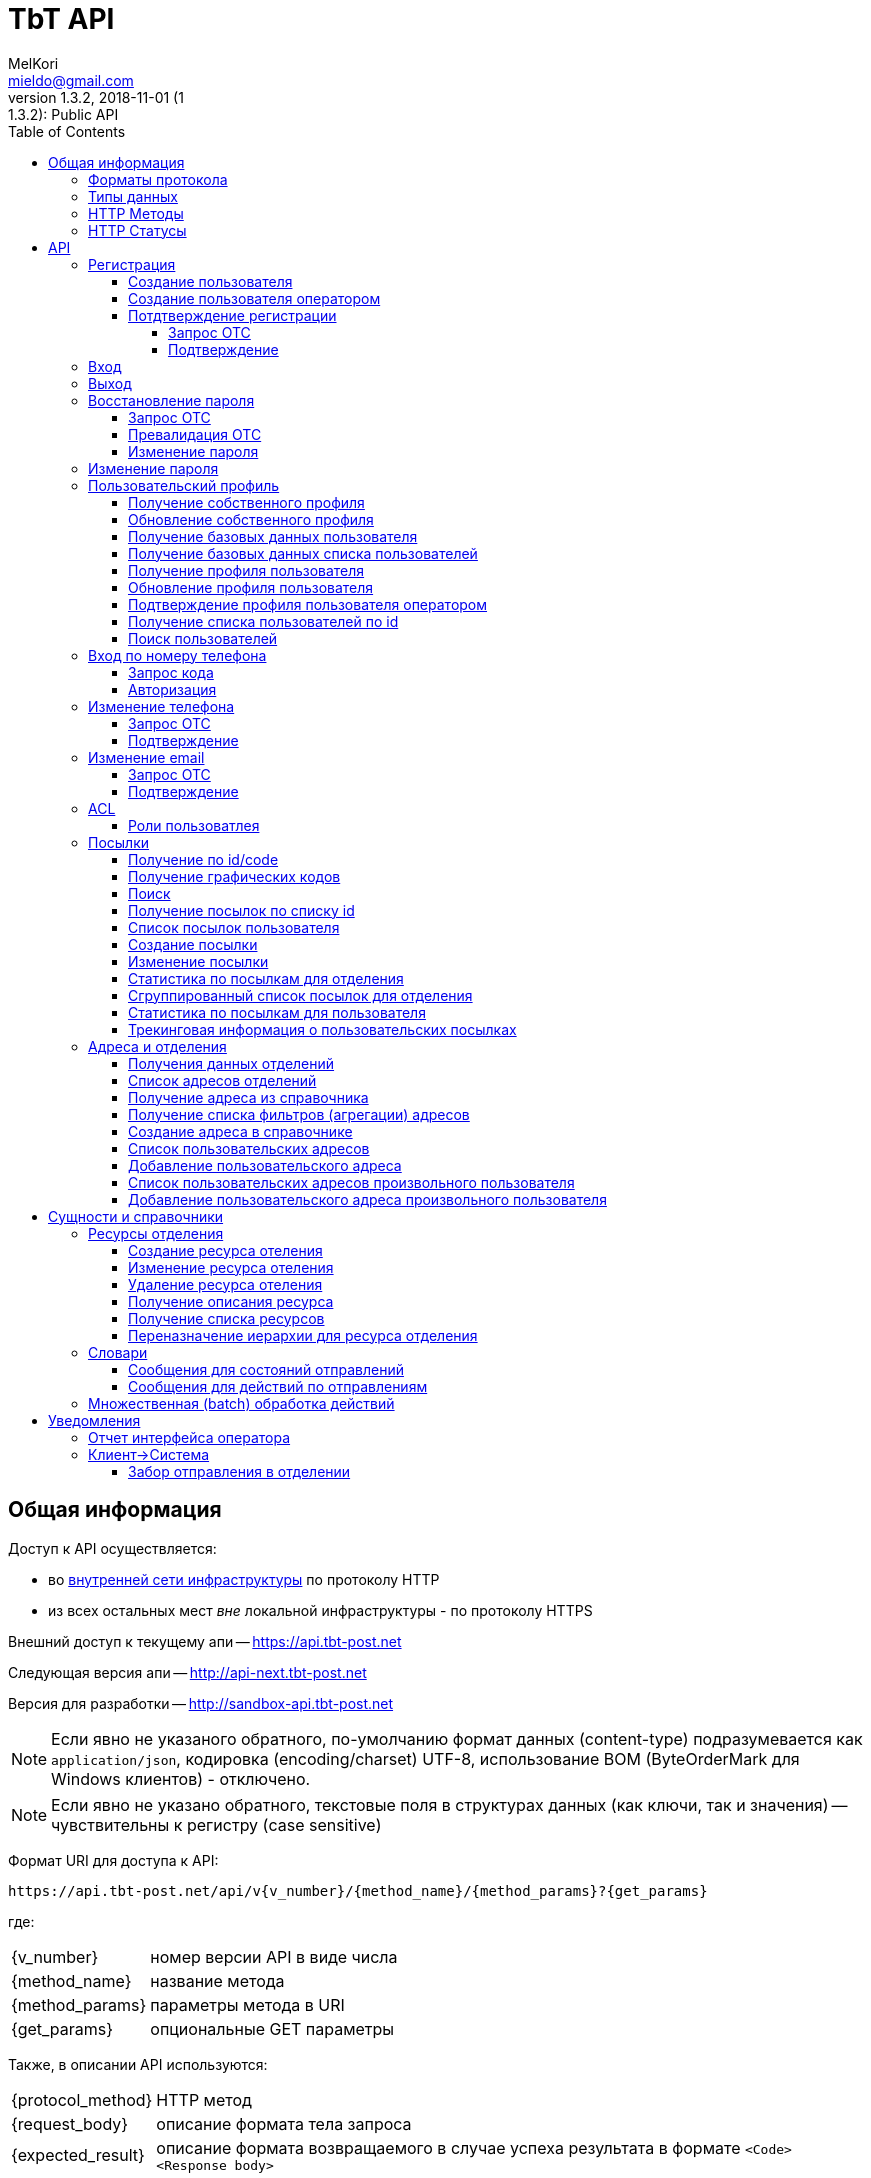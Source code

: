 = TbT API
MelKori <mieldo@gmail.com>
1.3.2, 2018-11-01 (1:1.3.2): Public API
:toc: right
:toclevels: 4
{empty}


== Общая информация

Доступ к API осуществляется:

    * во link:../README.adoc#_infrastructure[внутренней сети инфраструктуры] по
      протоколу HTTP
    * из всех остальных мест _вне_ локальной инфраструктуры - по протоколу HTTPS

Внешний доступ к текущему апи -- https://api.tbt-post.net

Следующая версия апи -- http://api-next.tbt-post.net

Версия для разработки -- http://sandbox-api.tbt-post.net

NOTE: Если явно не указаного обратного, по-умолчанию формат данных (content-type) подразумевается как `application/json`, кодировка (encoding/charset) UTF-8, использование BOM (ByteOrderMark для Windows клиентов) - отключено.

NOTE: Если явно не указано обратного, текстовые поля в структурах данных (как ключи, так и значения) -- чувствительны к регистру (case sensitive)

Формат URI для доступа к API:

    https://api.tbt-post.net/api/v{v_number}/{method_name}/{method_params}?{get_params}

где:

[horizontal]
    {v_number}:: номер версии API в виде числа
    {method_name}:: название метода
    {method_params}:: параметры метода в URI
    {get_params}:: опциональные GET параметры

Также, в описании API используются:

[horizontal]
    {protocol_method}:: HTTP метод
    {request_body}:: описание формата тела запроса
    {expected_result}:: описание формата возвращаемого в случае успеха результата в формате `<Code> <Response body>`

=== Форматы протокола

Формат обмена данными:

     * JSON - комплекскные формы и структуры данных
     * LINK PARAMS - параметризированный URI
     * REQUEST BODY - для передачи бинарных банных
     * REQUEST HEADER - для передачи заголовочной информации

Формат возвращаемого ответа:

    HTTP Response Code + JSON payload

=== Типы данных

Для унификации работы с данными в различных использованных наборах
инструментов приняты такие типы данных и таковая их трактовка:

.Типы данных
[width="80%",cols=4,options="header"]
|====================
| #
| Название типа
| Описание типа
| Пример

| 1
| integer
| Целое число длиной 4 байта (32 бита)
| 123456

| 2
| long
| Целое число длиной 8 байт (64 бита)
| 123456890

| 3
| float
| Вещественное число с разделителем "." длиной 8 байт (64 бита)
| 123456890.12 0.12345

| 4
| string (text)
| Строка в формате unicode
| u'строка'

| 5
| datatime
| Дата и время в формате ISO 8601 (UTC+0) YYYY-MM-DDTHH:MM:SSZ
| 2016-02-29T06:12:20Z

| 6
| boolean
| Логический тип
| true false

| 7
| Number/BigInteger
| Целое число длиной более 8 байт (>64 бит)
| 174554483551928087757411873995522791996L

| 8
| uuid (UUID)
| Universally Unique Identifier -- 16-байтный (128-битный) номер, передается в текстовой форме как hexadecimal representation в виде строки, в бинарной форме -- как Number
| u'8351f87e-7b89-4503-bc9a-76add66f5a3c' 174554483551928087757411873995522791996L
|====================

Для хранения меток времени `created_at`,`modified_at` и т.п. используется https://tools.ietf.org/html/rfc4122#section-4.2.2[uuid версии 1]

=== HTTP Методы

При работе с API используются следующие HTTP методы для выполнения той или иной функции:

.Методы протокола
[width="80%",cols=3,options="header"]
|====================
| #
| Method
| Описание

| 1
| GET
| Выборка данных, немодифицирующие запросы

| 2
| POST
| Создание данных

| 3
| PUT
| Обновление данных

| 4
| DELETE
| Удаление данных
|====================

=== HTTP Статусы

Возвращаемые методами статусы должны следовать стандартам HTTP протокола в
соответствии с
http://www.ietf.org/assignments/http-status-codes/http-status-codes.xml[IETF RFC7231]

Основные используемые в системе коды приведены ниже:

.Статусы протокола
[width="80%",cols=3,options="header"]
|====================
| Code
| Значение
| Описание

| 200
| OK
| Запрос выполнен успешно.

| 201
| Created
| Запрос был выполнен, и, в результате, создан новый ресурс. Вновь созданный ресурс может быть, на который ссылается URI (ы) возвращается в объекте ответа, с самым конкретным URI для ресурса отдается в поле заголовка Location. Ответ СЛЕДУЕТ включить объект, содержащий список характеристик и местоположения (ы), из которых пользователь или агент пользователя может выбрать наиболее подходящий. Формат объекта определяется тип носителя приведены в Content-Type заголовка поля. Первоначальный сервер ДОЛЖЕН создать ресурс перед возвратом кода состояния 201. Если действие не может быть выполнено немедленно, сервер должен ответить 202 (Принято) вместо ответа.

| 202
| Accepted
| Запрос принят в обработку, но еще не завершен. Нет никаких гарантий, что запрос успешно выполнится в процессе обработки данных. Из-за асинхронного типа выполняемой операции отсутствует возможность повторной отправки статуса.

| 204
| No Content
| Запрос был успешно обработан, но нет необходимости возвращать какие-либо данные. Так же в ответе может возвращаться новая, или обновленная информация, однако в итоге она не будет отличаться о того, что было изначально послано на сервер и, таким образом, считается что клиент и так обладает актуальной информацией. 

| 301
| Moved Permanently
| Запрашиваемому ресурсу был установлен новый URI и будущие обращения к этому ресурсу должны осуществляться по возвращенному URI. Клиенты с возможностью редактирования должны автоматически переопределить ссылки на Request-URI для одной или более новых ссылок, возвращенных сервером, где это возможно. Этот ответ является кэшируемы если не указано иное.

| 304
| Not Modified
| Если клиент выполнил условный запрос GET и доступ разрешен, но документ не был изменен, сервер должен ответить, используя этот код состояния. 


| 400
| Bad Request
| Запрос не удалось обработать из-за синтаксической ошибки или ошибки протокола

| 401
| Not Unauthorized
| Запрос требует аутентификации пользователя. Ответ должен содердать WWW-Authenticate заголовок (раздел 14.47). Клиент может повторить запрос с корректным Authorization заголовком (раздел 14.8). Если запрос уже содержит информацию для авторизации, в таком случае 401 код ответа показывает, что авторизация была отклонена.

| 403
| Forbidden
| Сервер понял запрос, но отказывается его обрабатывать. Авторизация не поможет и этот запрос НЕ СЛЕДУЕТ повторять.

| 404
| Not Found
| Сервер не нашел по указанному URI никаких ресурсов. Нет никаких указаний о том, постоянное это состояние или нет. СЛЕДУЕТ использовать статус 410 (Gone), если серверу известно, что старый ресурс недоступен постоянно и у него нет адреса пересылки.

| 409
| Conflict
| Запрос нельзя обработать из-за конфликта в текущем состоянии ресурса. Этот код разрешается использовать только в тех случаях, когда ожидается, что пользователь может самостоятельно разрешить этот конфликт и повторить запрос.

| 410
| Gone
| Требуемый ресурс больше не доступен на сервере и адрес его расположения не известен. Предполагается, что это состояние постоянно. Клиентам с возможностью редактирования ссылки СЛЕДУЕТ удалить ссылки на запрошенный URL после подтверждения

| 422
| Unprocessable Entity
| Сервер понимает указанный вид данных, (т.е., статус 415 использовать нельзя), синтаксис запроса корректен (т.е. статус 400 использовать некорректно), однако содержащиеся в запросе инструкции нельзя выполнить ( Например, тело запроса синтаксически правильно, но содержит семантическую ошибку или некорректно обрабатывается нижним уровнем БД)

| 429
| Too Many Requests
| Возвращается баллансировщикам (т.е. исключительно внутренним/доверенным сервисам) в случае, когда сервис может самостоятельно оценить превышение нагрузки. В случае с внешними клиентами -- задача оценки потока и **блокирования** трафика -- целиком и полностью задача внешнего периметра системы. Т.о. данных статус -- исключительно вспомогателен и должен использоваться с аккуратностью.

| 500
| Internal Server Error
| Сервер столкнулся с неожиданными условиями, которые не позволили ему обработать запрос.

| 501
| Not Implemented
| Сервер не поддерживает функциональных возможностей, необходимых для выполнения запроса. Это типичный ответ, когда сервер не понимает метод в запросе и не способен выполнить запрос для ресурса. Если же метод серверу известен, но он не применим к данному ресурсу, то нужно вернуть ответ 405.
|====================

== API

NOTE: Все методы пользовательского api (`<api base uri>/api/...`) отдекорированы асинхронным методом `@authenticated`.

NOTE: Все методы api с префиксом op/ предназначениы для операторского интерфейса, и требуют от пользователя соответствующих прав доступа.

NOTE: методы, подразумевающие работу со структураци данных осуществляют базовою валидацию полей на стороне сервера

CAUTION: Содержимое полей запроса в `<>` -- указание на определенный тип поля

WARNING: Для обозначения пустого (осутствующего) содержимого в описании используется `----`. Использовать его как значение **НЕ РЕКОМЕНДУЕТСЯ**

.Типы полей в запросах
[width="80%",cols=4,options="header"]
|====================
| Поле
| тип
| Описание
| Пример

| USER ID
| text
| ID пользователя в системе (UUID в текстовом виде)
| "3ea7a7b6-5623-48ba-9fb7-1bcfd4c15fa7"

| USER EMAIL
| text
| Почтовый адрес пользователя (используется в качестве login)
| "testuset@example.com"

| USER PASSWORD, NEW PASSWORD, OLD PASSWORD
| text
| Пароль пользователя в открытом виде
| "123456"

| PHONE
| text
| Телефон пользователя в формате 380XXYYYYYYY
| "380997788999"

| FIRST NAME
| text
| Имя пользователя
| "Иван"

| LAST NAME
| text
| Фамилия пользователя
| "Иванов"

| GENDER
| text
| Пол пользователя (словарный тип: 'undef','male','female')
| "male"

| OTC
| text
| Одноразовый код (обычно - UUID в текстовом виде)
| "046e053c-c35c-408f-a422-9fe20f50c35b"

| true/false
| boolean / text
| Логический флаг. Может передаваться как boolean или как строковой литерал словарного типа 'true'/'false' (строковая форма -- предпочтительнее по причине лучшей совместимости с разными типами протоколов и серверного ПО)
| true / "true"

| USER RATE
| long
| Совокупный показатель рейтинга пользователя в системе
| 123456789

| BIRTHDAY
| text
| Дата рождения пользователя в формате YYYY-MM-DD или null (как тип)
| "2000-01-02"

| TIMESTAMP UTC, TIMESTAMP LOCAL
| text
| Временная метка в текстовом представлении ISO формата. UTC/LOCAL -- без/с учетом локальной временной зоны
| "2016-08-12 15:30:21.341210+00:00"

| USER SOURCE
| text
| Источник создания пользователя (собственный или из внешнего API, словарный тип: 'local','kasta'
| "kasta"

| USER ROLE
| text
| Роль(-и) пользователя в системе (словарный тип: 'guest', 'user', 'agent', 'courier', 'forwarder', 'operator', 'officer', 'manager', 'analyst', 'op_support', 'techician', 'admin')
| "user"

| LANG
| text
| Источник создания пользователя (собственный или из внешнего API, словарный тип: 'en','ru','uk'
| "uk"
|====================

=== Регистрация

==== Создание пользователя

[horizontal]
protocol_method:: POST
method_name:: user/reg
method_params:: ----
request_body:: {"email":"<USER EMAIL>","password":"<USER PASSWORD>", "phone": "<PHONE 380XXYYYYYYY>", "first_name": "<FIRST NAME>", "last_name": "<LAST NAME>", "gender": "<GENDER>", "prefered_lang" : "<LANG>"}
expected_result:: 200 {"success": true}

NOTE: поле `prefered_lang` является опциональным и, по-умолчанию, заполняется при создании пользователя в значение языка пользовательского интерфейса.

==== Создание пользователя оператором

[horizontal]
protocol_method:: POST
method_name:: op/user/reg
method_params:: ----
request_body:: {"email":"<USER EMAIL>", "phone": "<PHONE 380XXYYYYYYY>", "first_name": "<FIRST NAME>", "last_name": "<LAST NAME>", "gender": "<GENDER>", "prefered_lang" : "<LANG>", "activate": <true/false>}
expected_result:: 200 {"success": true, "id": <USER ID>}

NOTE: Если параметр `activate` false (по-умолчанию), пользователь будет создан с флагом `is_poor`, если true, то новый пользователь будет активирован.


==== Потдтверждение регистрации

===== Запрос ОТС

[horizontal]
protocol_method:: POST
method_name:: otc
method_params:: new
request_body:: {"otc_type": "REGISTRATION", "email": "<USER EMAIL>"}
expected_result:: 200 {"success": true}

===== Подтверждение

[horizontal]
protocol_method:: POST
method_name:: otc
method_params:: validate
request_body:: {"otc_type": "REGISTRATION", "otc": "<OTC>"}
expected_result:: 200 {"success": true}

=== Вход

[horizontal]
protocol_method:: POST
method_name:: auth
method_params:: login
request_body:: {"username":"<USER EMAIL>","password":"<USER PASSWORD>", "remember_me": "<true/false>"}
expected_result:: 200 {"success": true}

=== Выход

[horizontal]
protocol_method:: GET
method_name:: auth
method_params:: logout
request_body:: ----
expected_result:: 200 {"success": true}

=== Восстановление пароля

==== Запрос ОТС

[horizontal]
protocol_method:: POST
method_name:: otc
method_params:: new
request_body:: {"otc_type": "RESTORE_PASSWORD", "email": "<USER EMAIL>"}
expected_result:: 200 {"success": true}

==== Превалидация ОТС

[horizontal]
protocol_method:: POST
method_name:: otc
method_params:: validate
request_body:: {"otc_type": "RESTORE_PASSWORD", "otc": "<OTC>"}
expected_result:: 200 {"success": true}

==== Изменение пароля

[horizontal]
protocol_method:: POST
method_name:: user/profile
method_params:: password
request_body:: {"new_password": "<NEW PASSWORD>", "otc": "<OTC>"}
expected_result:: 200 {"success": true}

=== Изменение пароля

Подразумевается самостоятельное изменение авторизированным пользователем пароля, вызванное, напрмер, из пользовательского профиля.

IMPORTANT: требует авторизации

[horizontal]
protocol_method:: PUT
method_name:: user/profile
method_params:: password
request_body:: {"new_password": "<NEW PASSWORD>", "old_password": "<OLD PASSWORD>"}
expected_result:: 200 {"success": true}

=== Пользовательский профиль

==== Получение собственного профиля

[horizontal]
protocol_method:: GET
method_name:: user/profile
method_params:: ----
request_body:: ----
expected_result:: 200 {"success": true, "first_name": "<FIRST NAME>", "last_name": "<LAST NAME>", "is_external": <true/false>, "phone": "<PHONE 380XXYYYYYYY>", "gender": "<GENDER>", "created_at": "<TIMESTAMP UTC>", "activated_at": "TIMESTAMP UTC", "modified_at": "TIMESTAMP UTC", "password_changed": "TIMESTAMP UTC", "additional_data": {}, "is_active": <true/false>, "sourced_by": "<USER SOURCE>", "rate": <USER RATE>, "birthday": <BIRTHDAY>, "id": "<USER ID>", "is_poor": <true/false>, "is_disabled": <true/false>, "email": "<USER EMAIL>", ...}

==== Обновление собственного профиля

NOTE: неактуальные для контекста поля -- игнорируются. Передавать можно только часть параметров из набора.

[horizontal]
protocol_method:: PUT
method_name:: user/profile
method_params:: ----
request_body:: {"first_name": "<FIRST NAME>", "last_name": "<LAST NAME>", "gender": "<GENDER>", "birthday": "<YYYY-MM-DD>", "prefered_lang": "<LANG>"}
expected_result:: 200 {"success": true}

==== Получение базовых данных пользователя

[horizontal]
protocol_method:: GET
method_name:: user/resolve
method_params:: <USER ID>
get_params:: ----
request_body:: ----
expected_result:: 200 {"success": true, "id": "<USER_ID>," "first_name": "<FIRST NAME>", "last_name": "<LAST NAME>", "phone": "<PHONE 380XXYYYYYYY>"}

NOTE: Часть цифр номера телефона пользователя скрывается для обеспечения анонимности


==== Получение базовых данных списка пользователей

[horizontal]
protocol_method:: GET
method_name:: user/resolve/list
method_params:: ----
get_params:: id[]=<USER ID>&id[]=<USER ID>&...
request_body:: ----
expected_result:: 200 {"success": true, "users": [<USER RESOLVE>, <USER RESOLVE>, ...]}

NOTE: Значение <USER RESOLVE> является таким же, как и выходные данные метода `user/resolve/<USER ID>`


==== Получение профиля пользователя

[horizontal]
protocol_method:: GET
method_name:: op/user/profile
method_params:: <USER ID>
get_params:: <phone>/<email>
request_body:: ----
expected_result:: 200 {"success": true, "first_name": "<FIRST NAME>", "last_name": "<LAST NAME>", "is_external": <true/false>, "phone": "<PHONE 380XXYYYYYYY>", "gender": "<GENDER>", "created_at": "<TIMESTAMP UTC>", "activated_at": "TIMESTAMP UTC", "modified_at": "TIMESTAMP UTC", "password_changed": "TIMESTAMP UTC", "additional_data": {}, "is_active": <true/false>, "sourced_by": "<USER SOURCE>", "rate": <USER RATE>, "birthday": <BIRTHDAY>, "id": "<USER ID>", "is_poor": <true/false>, "is_disabled": <true/false>, "email": "<USER EMAIL>", "roles": [<ROLES LIST>], ...}

CAUTION: `user_id` имеет более высокий приоритет

==== Обновление профиля пользователя

NOTE: неактуальные для контекста поля -- игнорируются. Передавать можно только часть параметров из набора.

[horizontal]
protocol_method:: PUT
method_name:: op/user/profile
method_params:: <USER ID>
request_body:: {"first_name": "<FIRST NAME>", "last_name": "<LAST NAME>", "gender": "<GENDER>", "birthday": "<YYYY-MM-DD>", "prefered_lang": "<LANG>"}
expected_result:: 200 {"success": true}

==== Подтверждение профиля пользователя оператором

[horizontal]
protocol_method:: POST
method_name:: op/user/profile
method_params:: confirm
request_body:: {"user_id": "<USER ID>"}
expected_result:: 200 {"success": true}


==== Получение списка пользователей по id

[horizontal]
protocol_method:: GET
method_name:: op/user/list
method_params:: ----
get_params:: id[]=<USER ID>&id[]=<USER ID>&...
request_body:: ----
expected_result:: 200 {"success": true, "users": [<USER PROFILE>, <USER PROFILE>, ...]}

NOTE: Значение <USER PROFILE> является таким же, как и выходные данные метода `op/user/profile/<USER ID>`

==== Поиск пользователей

[horizontal]
protocol_method:: GET
method_name:: op/user/search
method_params:: ----
get_params:: <user_model_field>,sort_by,sort_order,limit,offset
request_body:: ----
expected_result:: 200 {"success": true, "users": [<USER PROFILE>, <USER PROFILE>, ...], "total": <search_result_length>}

.Типы параметров поиска:
[width="80%",cols=2,options="header"]
|====================
| параметр
| тип

| limit
| <num>

| offset
| <offset>

| sort_by
| <user_model_field>

| sort_order
| asc/desc

| <user_model_field>
| ['first_name', 'last_name', 'gender', 'birthday', 'sourced_by', 'block_status', 'parent', 'confirmed_by', 'is_poor', 'is_active', 'is_external', 'is_phone_valid', 'is_confirmed']

|====================


=== Вход по номеру телефона

==== Запрос кода

NOTE: приватная часть кода `<SMS CODE>` будет выслана на указанный в запросе номер в случае его актуальности и валидности

[horizontal]
protocol_method:: POST
method_name:: otc
method_params:: new
request_body:: {"otc_type": "PHONE_AUTH", "phone": "<PHONE 380XXYYYYYYY>" }
expected_result:: 200 {"otc": "<OTC>", "success": true}

==== Авторизация

[horizontal]
protocol_method:: POST
method_name:: auth
method_params:: phone-login
request_body:: {"otc": "<OTC>", "phone_code": "<SMS CODE>"}
expected_result:: 200 {"success": true}

=== Изменение телефона

==== Запрос ОТС

[horizontal]
protocol_method:: POST
method_name:: otc
method_params:: new
request_body:: {"otc_type": "PHONE_CHANGE", "phone": "<PHONE 380XXYYYYYYY>" }
expected_result:: 200 {"otc": "<OTC>", "success": true}

==== Подтверждение

[horizontal]
protocol_method:: POST
method_name:: auth
method_params:: validate
request_body:: {"otc_type": "PHONE_CHANGE", "otc": "<OTC>", "phone_code": "<SMS CODE>"}
expected_result:: 200 {"success": true}

=== Изменение email

==== Запрос ОТС

[horizontal]
protocol_method:: POST
method_name:: otc
method_params:: new
request_body:: {"otc_type": "EMAIL_CHANGE", "email": "<USER EMAIL>" }
expected_result:: 200 {"success": true}

==== Подтверждение

[horizontal]
protocol_method:: POST
method_name:: auth
method_params:: validate
request_body:: {"otc_type": "EMAIL_CHANGE", "otc": "<OTC>"}
expected_result:: 200 {"success": true}

=== ACL

==== Роли пользоватлея

[horizontal]
protocol_method:: GET
method_name:: user
method_params:: roles
request_body:: ----
expected_result:: 200 {"success": true, "roles": ["<USER ROLE>", ...]}

=== Посылки

==== Получение по id/code

[horizontal]
protocol_method:: GET
method_name:: [op/] parcel
method_params:: <PARCEL ID>
get_params:: <code>
request_body:: ----
expected_result:: 200 {"success": true, "address_id": "<SHIPPING ADDRESS ID>", "code": "<CODE-128>", "is_paid": <true/false>, "weight": <WEIGHT GRAM as DECIMAL(10,6)>, "agent": "<USER ID>", "is_open": <true/false>, "paid_at": "<TIMESTAMP UTC> or null", "closed_at": "<TIMESTAMP UTC or null>", "id": "<PARCEL ID>", "paid_amount": <PAYMENTS TOTAL as DECIMAL(10,2)>, "type": <TYPE CODE>, "parent": <PARCEL ID or null>, "price": <PRICE as DECIMAL(10,2)>, "cod_amount": <PRICE as DECIMAL(10,2)> "class": "<CLASS ID>", "sender": "<USER ID>", "created_at": "<TIMESTAMP UTC>", "modified_at": "<TIMESTAMP UTC>", "receiver": "<USER ID>", "state": "<PARCEL STATE>", "transfer_via": "<OFFCIE ID>", "pentity": "<OFFICE ENTITY ID>", "delivery_type": "<DELIVERY TYPE>", "additional_data": {...}, ...}

CAUTION: `parcel_id` имеет более высокий приоритет, чем `code`

==== Получение графических кодов

[horizontal]
protocol_method:: GET
method_name:: [op/] parcel/codes
method_params:: <PARCEL ID>
get_params:: ----
request_body:: ----
expected_result:: 200 {"success": true, "qr": <IMAGE DATA URI>", "bcode": "<IMAGE DATA URI>"}

NOTE: DATA URI is according to `RFC-2397`: data:[<media type>][;base64],<data>

==== Поиск

[horizontal]
protocol_method:: GET
method_name:: op/parcel/search
method_params:: ----
get_params:: <<parcel_model_field>office_id/pentity/receiver_phone/sender_phone/participant_phone/sender_email/pattern_id/pattern_code/state[]/interval_from/interval_to>
request_body:: ----
expected_result:: 200 {
    "parcels": [
        {
            "additional_data": {...},
            "address_id": "<SHIPPING ADDRESS ID>",
            "agent": "<USER ID>",
            "class": "<CLASS ID>",
            "closed_at": "<TIMESTAMP UTC>",
            "code": "<CODE-128>",
            "created_at": "<TIMESTAMP UTC>",
            "id": "<PARCEL ID>",
            "is_open": <true/false>,
            "is_paid": <true/false>,
            "modified_at": "<TIMESTAMP UTC>",
            "cod_amount": <PAYMENTS TOTAL as DECIMAL(10,2)>,
            "paid_amount": <PAYMENTS TOTAL as DECIMAL(10,2)>,
            "paid_at": "<TIMESTAMP UTC>",
            "parent": <PARCEL ID or null>,
            "price": <PRICE as DECIMAL(10,2)>,
            "receiver": "<USER ID>",
            "sender": "<USER ID>",
            "type": <TYPE CODE>,
            "weight": <WEIGHT GRAM as DECIMAL(10,6)>,
            "state": "<PARCEL STATE>",
            "transfer_via": "<OFFCIE ID>",
            "pentity": "<OFFICE ENTITY ID>",
            "delivery_type": "<DELIVERY TYPE>",
           ...
        }
    ],
    "total": <search_result_length>,
    "success": true
}

.Типы параметров поиска:
[width="80%",cols=2,options="header"]
|====================
| параметр
| тип

| limit
| <num>

| offset
| <offset>

| sort_by
| <parcel_model_field>

| sort_order
| asc/desc

| <parcel_model_field>
| ['sender', 'receiver', 'agent', 'parent', 'address_id', 'transfer_via', 'type', 'class', 'state', 'is_open', 'is_paid', 'goes_back']

| office_id
| <uuid>

| pentity - рекурсивный поиск по ресурсу отделения
| <uuid>

| state[]
| <parcel state list>

| receiver_phone
| <phone>

| sender_phone
| <phone>

| participant_phone
| <phone>

| sender_email
| <email>

| pattern_id
| <like pattern>

| pattern_code
| <like pattern>

| interval_from
| <date-time>

| interval_to
| <date-time>

| interval_field
| created_at/modified_at/checked_in_at (default created_at)

| pentity_recur
| true/false  - поиск рекурсивно по полю pentity
|====================

==== Получение посылок по списку id

[horizontal]
protocol_method:: GET
method_name:: op/parcel/list
method_params:: ----
get_params:: id[]=<PARCEL ID>&id[]=<PARCEL ID>&...
request_body:: ----
expected_result:: 200 {
    "parcels": [
        {
            "additional_data": {...},
            "address_id": "<SHIPPING ADDRESS ID>",
            "agent": "<USER ID>",
            "class": "<CLASS ID>",
            "closed_at": "<TIMESTAMP UTC>",
            "code": "<CODE-128>",
            "created_at": "<TIMESTAMP UTC>",
            "id": "<PARCEL ID>",
            "is_open": <true/false>,
            "is_paid": <true/false>,
            "modified_at": "<TIMESTAMP UTC>",
            "cod_amount": <PAYMENTS TOTAL as DECIMAL(10,2)>,
            "paid_amount": <PAYMENTS TOTAL as DECIMAL(10,2)>,
            "paid_at": "<TIMESTAMP UTC>",
            "parent": <PARCEL ID or null>,
            "price": <PRICE as DECIMAL(10,2)>,
            "receiver": "<USER ID>",
            "sender": "<USER ID>",
            "type": <TYPE CODE>,
            "weight": <WEIGHT GRAM as DECIMAL(10,6)>,
            "state": "<PARCEL STATE>",
            "transfer_via": "<OFFCIE ID>",
            "pentity": "<OFFICE ENTITY ID>",
            "delivery_type": "<DELIVERY TYPE>",
           ...
        }
    ],
    "success": true
}

==== Cписок посылок пользователя

[horizontal]
protocol_method:: GET
method_name:: parcel/list
method_params:: ----
get_params:: participant
request_body:: ----
expected_result:: 200 {
    "parcels": [
        {
            "additional_data": {...},
            "address_id": "<SHIPPING ADDRESS ID>",
            "agent": "<USER ID>",
            "class": "<CLASS ID>",
            "closed_at": "<TIMESTAMP UTC>",
            "code": "<CODE-128>",
            "created_at": "<TIMESTAMP UTC>",
            "id": "<PARCEL ID>",
            "is_open": <true/false>,
            "is_paid": <true/false>,
            "modified_at": "<TIMESTAMP UTC>",
            "cod_amount": <PAYMENTS TOTAL as DECIMAL(10,2)>,
            "paid_amount": <PAYMENTS TOTAL as DECIMAL(10,2)>,
            "paid_at": "<TIMESTAMP UTC>",
            "parent": <PARCEL ID or null>,
            "price": <PRICE as DECIMAL(10,2)>,
            "receiver": "<USER ID>",
            "sender": "<USER ID>",
            "type": <TYPE CODE>,
            "weight": <WEIGHT GRAM as DECIMAL(10,6)>,
            "state": "<PARCEL STATE>",
            "transfer_via": "<OFFCIE ID>",
            "pentity": "<OFFICE ENTITY ID>",
            "delivery_type": "<DELIVERY TYPE>",
           ...
        }
    ],
    "total": <search_result_length>,
    "success": true
}

.Типы параметров поиска:
[width="80%",cols=2,options="header"]
|====================
| параметр
| тип

| participant
| all/sender/receiver

| limit
| <num>

| offset
| <offset>

| sort_by
| ['weight', 'price', 'paid_amount', 'created_at', 'modified_at', 'paid_at', 'type', 'class', 'state', 'goes_back']

| sort_order
| asc/desc
|====================

==== Создание посылки

[horizontal]
protocol_method:: POST
method_name:: op/parcel
method_params:: ----
request_body:: {"type": <TYPE CODE>, "class": "<CLASS ID>", "sender": "<USER ID>", "receiver":"<USER ID>", "address_id": "<SHIPPING ADDRESS ID>", "weight": <WEIGHT GRAM as INTEGER)>, "price": <PRICE as DECIMAL(10,2)>, "cod_amount": <PRICE as DECIMAL(10,2)>}
expected_result:: 200 {"success": true, "id": "<PARCEL ID>"}


==== Изменение посылки

[horizontal]
protocol_method:: PUT
method_name:: op/parcel
method_params:: <PARCEL ID>
request_body:: {"state": "<STATE ID>", "type": <TYPE CODE>, "class": "<CLASS ID>", "sender": "<USER ID>", "receiver":"<USER ID>", "address_id": "<SHIPPING ADDRESS ID>", "transfer_via": "<SHIPPING ADDRESS ID>", "weight": <WEIGHT GRAM as INTEGER>, "price": <PRICE as DECIMAL(10,2)>, "paid_amount": <PRICE as DECIMAL(10,2)>, "cod_amount": <PRICE as DECIMAL(10,2)>}
expected_result:: 200 {"success": true}

NOTE: необходимо передавать подмножество описанных параметров для изменения посылки.


==== Статистика по посылкам для отделения

[horizontal]
protocol_method:: GET
method_name:: op/parcel
method_params:: office-stat
expected_result:: 200 {
    "success": true,
    "rules": {"<RULE ID>": ["<PARCEL STATE>", "<PARCEL STATE>",<...>], "<RULE ID>": [...], ...},
    "total": <PARCEL COUNT as INTEGER>,
    "stats": {"<RULE ID>": <PARCEL COUNT BY RULE as INTEGER>, "<RULE ID>": <...>, ...},
    "filters": {"<FILTER ID>": <PARCEL COUNT BY FILTER as INTEGER>, "<FILTER ID>": <...>, ...}
}

NOTE: значения rules: `['delivered', 'on_stock', 'in', 'release', 'new', 'in_progress', 'trans', 'out']`

NOTE: значения filters: `['returns', 'cancellations']`


==== Сгруппированный список посылок для отделения

[horizontal]
protocol_method:: GET
method_name:: op/parcel
method_params:: grouped-list
get_params:: office_id
expected_result:: 200 {
    "success": true,
    "grouped": { "<GROUP>": ["<PARCEL>", "<PARCEL>", ...], ...}
}

==== Статистика по посылкам для пользователя

[horizontal]
protocol_method:: GET
method_name:: parcel
method_params:: stat
expected_result:: 200 {"success": true, "receiver": <PARCEL COUNT as INTEGER>, "sender": <PARCEL COUNT as INTEGER>, "on_release": <PARCEL COUNT as INTEGER>}

NOTE: значения `on_relese` - это подмножество посылок из `receiver`, готовых к выдачи пользователю.


==== Трекинговая информация о пользовательских посылках

[horizontal]
protocol_method:: GET
method_name:: parcel
method_params:: track
expected_result:: 200 {
    "success": true,
    "sender": [{"id": "<PARCEL ID>", "state": "<PARCEL STATE>", "goes_back": <true/false>, "sender": "<USER ID>", "receiver": "<USER ID>", "lat": <LATITUDE>, "lon": <LONGITUDE>}, {...}, ...],
    "receiver": [{"id": "<PARCEL ID>", "state": "<PARCEL STATE>", "goes_back": <true/false>, "sender": "<USER ID>", "receiver": "<USER ID>", "lat": <LATITUDE>, "lon": <LONGITUDE>}, {...}, ...]
}


=== Адреса и отделения

Справочники адресов для разных языков могут отличаться. Для получения информации на конкретном языке в строке запроса можно специфировать язык при помощи параметра `lang=<LANG>`.

Если язык не указан, то будет выбран либо язык пользовательского предпочтения в интерфейсе, либо язык, установленный в пользовательском профиле.

==== Получения данных отделений

[horizontal]
protocol_method:: GET
method_name:: offices
get_params:: <lang, all=true|false>
request_body:: ----
expected_result:: 200
{
    "offices": [
    {
        "id": "<OFFICE ID>",
        "name": "<OFFICE NAME>",
        "descr": "<OFFICE LONG NAME>",
        "number": <OFFICE NUMBER>,
        "phone": "<OFFICE PHONE>",
        "email": "<OFFICE EMAIL>",
        "address": { <ADDRESS SPEC> },
        "address_data": {
            "index": "<POST CODE>",
            "floor": <NUM>,
            ...
            <OPTIONAL OTHER DATA>
        },
        "schedule": {
            "1": "<OPEN_TIME-CLOSE_TIME | STATUS>",
            "2": "<OPEN_TIME-CLOSE_TIME | STATUS>",
            ...
            "7": "<OPEN_TIME-CLOSE_TIME | STATUS>",
        },
        "optimal_hours": {<OPTIMAL WORKING HOURS>},
        "photos": ["<PHOTO URL>", ...],
        "way_photos": ["<PHOTO URL>", ...],
        "pay_cash": true|false,
        "pay_card": true|false,
        "additional_data": {
            "sms_addr": "<SMS ADDRESS>",
            "code_prefix": "<OFFICE CODE PREFIX>",
            "label": "<OFFICE LABEL>"
        },
        "ui_address": "<ADDRESS LINE>"
    },
    .....
    ],
    "success": true
}

NOTE: в случае указания параметра `all=true` в списке будут отображаться так-же внутренние отделения системы.


==== Список адресов отделений

[horizontal]
protocol_method:: GET
method_name:: address
method_params:: list
get_params:: addr_type=<cc_office|fc_office> / id[]=<ADDRESS ID>&id[]=<ADDRESS ID>&...
request_body:: ----
expected_result:: 200 {"address_list": [<ADDRESS1>, <ADDRESS2>, ...], "success": true}

где:

[horizontal]
cc_office:: собственные отделения
fc_office:: агентские отделения

==== Получение адреса из справочника

[horizontal]
protocol_method:: GET
method_name:: address
method_params:: <SHIPPING ADDRESS ID>
get_params:: <lang <lat,lon> | <region,city,street,building>
request_body:: ----
expected_result:: 200 {"success": true, "lang": "<LANG>", "city": "<CITY>", "building": "<BUILDING>", "area": "<ADDRESS AREA or null>", "country": "<COUNTRY CODE>", "region": "<CITY REGION or null>", "lon": <LONGITUDE>, "lat": <LONGITUDE>, "id": "<SHIPPING ADDRESS ID>", "note": "<TEXT or null>", "modified_at": "<TIMESTAMP UTC>", "street": "<STREET>", "addr_type": "<TYPE ID>", "accuracy": "<ADDRESS ACCURACY>", "geo_source": "<google|yandex|osm>", "geo_object": {<ADDITIONAL GEO DATA>}}

NOTE: в качестве get-параметров указывается _либо_ пара гео-координат, _либо_ составные параметры адреса, _либо_ `id` адреса.

CAUTION: `id` в качестве параметра метода имеет боле высокий приоритет

==== Получение списка фильтров (агрегации) адресов

[horizontal]
protocol_method:: GET
method_name:: address
method_params:: filters
get_params:: field=<region|city|street|building>,[region=<AGG REGION>,city=<AGG CITY>,street=<AGG STREET>, pattern=<FILTER PATTERN>, lang]
request_body:: ----
expected_result:: 200 {"success": true, "filters": [<field_value_1>, .. <field_value_N>]}

NOTE: Для получения списка фильтиров (агрегации) для поля адреса более нижнего уровня, необходимо задать через get-параметры значения полей более высокого уровня в соответствии с древовидной структурой адреса: region -> city -> street -> building.

Дополнительный параметр `pattern` используется для дополнительной фильтрации результирующего списка фильтров.

==== Создание адреса в справочнике

NOTE: Кодирование и декодирование проиходят _с нормализацией гео-позиции_ (т.е. результат соответствует геометрическому центру результирующего объекта)

Для создания адреса, как правило, достаточно указания в теле запроса:

* `city` -- город/населенный пункт
* `street` -- улица
* `building` -- дом

однако, ввиду того, что одно и то же название населенного пункта может присутствовать несколько раз в различных местностях, а улицы -- в разных районах одного города, возможно (а в ряде случаев и рекомендовано) использовать дополнительные опциональные параметры:

* `region` -- область/регион
* `area` -- район/местность

Указание в теле запроса ключа `lang` приводит к переключению распознавания ввода и изменению языка вывода результата.

Резолвинг происходит автоматически, т.е. фактическая процедура происходит по принципу **resolve and set**.

[horizontal]
protocol_method:: POST
method_name:: address
method_params:: ----
request_body:: {"city": "<CITY>", "street": "<STREET>", "building": "<BUILDING>"}
expected_result:: 200 {"success": true, "building": "<BUILDING>", "street": "<STREET>", "lat": <LATITUDE>, "id": "<SHIPPING ADDRESS ID>", "lang": "<LANG>", "city": "<CITY>", "area": <ADDRESS AREA or null>, "country": "<COUNTRY CIDE>", "region": "<CITY REGION or null>", "lon": <LONGITUDE>, "accuracy": "<ADDRESS ACCURACY>", "geo_source": "<google|yandex|osm>", "geo_object": {<ADDITIONAL GEO DATA>}}

Для обратного кодирования в теле запроса необходимо указывать координаты.

[horizontal]
protocol_method:: POST
method_name:: address
method_params:: ----
request_body:: {"lat": <LATITUDE>, "lon": <LONGITUDE>}
expected_result:: 200 {"success": true, "building": "<BUILDING>", "street": "<STREET>", "lat": <LATITUDE>, "id": "<SHIPPING ADDRESS ID>", "lang": "<LANG>", "city": "<CITY>", "area": <ADDRESS AREA or null>, "country": "<COUNTRY CIDE>", "region": "<CITY REGION or null>", "lon": <LONGITUDE>, "accuracy": "<ADDRESS ACCURACY>", "geo_source": "<google|yandex|osm>", "geo_object": {<ADDITIONAL GEO DATA>}}

==== Список пользовательских адресов

[horizontal]
protocol_method:: GET
method_name:: user/address
method_params:: ----
get_params:: ----
request_body:: ----
expected_result:: 200 {"success": true, "address_list": [{"building": "<BUILDING>", "city": "<CITY>", "address_id": "<SHIPPING ADDRESS ID>", "service": "<ADDRESS SERVICE>", "apartment": "<APARTMENT>", "lang": "<LANG>", "title": "<ADDRESS TITLE>", "country": "<COUNTRY CODE>", "notes": "<TEXT or null>", "area": <ADDRESS AREA or null>, "lon": <LONGITUDE>, "is_default": <true/false>, "street": "<STREET>", "lat": <LATITUDE>, "region": "<CITY REGION or null>"}]}

NOTE: расширение параметризации метода идентификатором адреса (т.е.<SHIPPING ADDRES ID>) возвращает описание отдельного адреса (редуцирует выборку)

==== Добавление пользовательского адреса

[horizontal]
protocol_method:: POST
method_name:: user/address
method_params:: ----
request_body:: {"address_id" : "<SHIPPING ADDRESS ID>", "service": "<ADDRESS SERVICE>", "title": "ADDRESS TITLE", "apartment": "<APARTMENT>", "notes": "TEXT"}
expected_result:: 200 {"success": true}

==== Список пользовательских адресов произвольного пользователя

[horizontal]
protocol_method:: GET
method_name:: op/user/address
method_params:: <USER ID>
get_params:: ----
request_body:: ----
expected_result:: 200 {"success": true, "address_list": [{"building": "<BUILDING>", "city": "<CITY>", "address_id": "<SHIPPING ADDRESS ID>", "apartment": "<APARTMENT>", "lang": "<LANG>", "title": "<ADDRESS TITLE>", "country": "<COUNTRY CODE>", "notes": "<TEXT or null>", "area": <ADDRESS AREA or null>, "lon": <LONGITUDE>, "is_default": <true/false>, "street": "<STREET>", "lat": <LATITUDE>, "region": "<CITY REGION or null>"}]}

NOTE: расширение параметризации метода идентификатором адреса (т.е. <USER ID>/<SHIPPING ADDRES ID>) возвращает описание отдельного адреса (редуцирует выборку)

==== Добавление пользовательского адреса произвольного пользователя

[horizontal]
protocol_method:: POST
method_name:: op/user/address
method_params:: <USER ID>
request_body:: {"address_id" : "<SHIPPING ADDRESS ID>", "service": "<ADDRESS SERVICE>", "title": "ADDRESS TITLE", "apartment": "<APARTMENT>", "notes": "TEXT"}
expected_result:: 200 {"success": true}

== Сущности и справочники

=== Ресурсы отделения

==== Cоздание ресурса отеления

[horizontal]
protocol_method:: POST
method_name:: op/entity
method_params:: ----
get_params:: ----
request_body:: {"type": "<ENTITY TYPE>", "parent": "<ENTITY ID>", "descr": "<ENTITY DESCRIPTION>", "label": "<ENTITY LABEL>", "path": "<PATH (1C FORMAT)>"}
expected_result:: 200 {"success": true, "id": "<ENTITY ID>", "type": "<ENTITY TYPE>", "owner": "<OFFICE USER ID>", "parent": "<ENTITY ID>", "descr": "<ENTITY DESCRIPTION>" "properties": {"label": "<ENTITY LABEL>", "path": "<PATH (1C FORMAT)>", "db_path": ["<PARENT ENTITY ID>", "<PARENT ENTITY ID>", ...]}]}

==== Изменение ресурса отеления

[horizontal]
protocol_method:: PUT
method_name:: op/entity
method_params:: <ENTITY ID>
get_params:: ----
request_body:: {"descr": "<ENTITY DESCRIPTION>", "label": "<ENTITY LABEL>", "path": "<PATH (1C FORMAT)>"}
expected_result:: 200 {"success": true, "id": "<ENTITY ID>", "type": "<ENTITY TYPE>", "owner": "<OFFICE USER ID>", "parent": "<ENTITY ID>", "descr": "<ENTITY DESCRIPTION>" "properties": {"label": "<ENTITY LABEL>", "path": "<PATH (1C FORMAT)>", "db_path": ["<PARENT ENTITY ID>", "<PARENT ENTITY ID>", ...]}]}

NOTE: требуется указать только необходимые параметры для модификации ресурса.

==== Удаление ресурса отеления

[horizontal]
protocol_method:: DELETE
method_name:: op/entity
method_params:: <ENTITY ID>
get_params:: ----
request_body:: ----
expected_result:: 200 {"success": true}

NOTE: удаление возможно только ресурса, который не имеет подчиненных ресурсов

==== Получение описания ресурса

[horizontal]
protocol_method:: GET
method_name:: op/entity
method_params:: <ENTITY ID>
get_params:: code=<ENTITY BARCODE>
request_body:: ----
expected_result:: 200 {"success": true, "id": "<ENTITY ID>", "type": "<ENTITY TYPE>", "owner": "<OFFICE USER ID>", "parent": "<ENTITY ID>", "descr": "<ENTITY DESCRIPTION>" "properties": {"code": "<ENTITY BARCODE>", "bcode": "<DATA URI: ENTITY BARCODE>", "label": "<ENTITY LABEL>", "path": "<PATH (1C FORMAT)>", "db_path": ["<PARENT ENTITY ID>", "<PARENT ENTITY ID>", ...]}]}

NOTE: получение сущности выполняется или по `<ENTITY ID>` в method_params или по <ENTITY BARCODE> в get_params

==== Получение списка ресурсов

[horizontal]
protocol_method:: GET
method_name:: op/entity
method_params:: list
get_params:: [office_id=<OFFICE USER ID>] / parent=<ENTITY ID> / type=<ENTITY TYPE>
request_body:: ----
expected_result:: 200 {"success": true, "entities": [<ENTITY RECORD>, <ENTITY RECORD>, ...]

NOTE: по-умолчанию office_id берется из данных операторского аккаунта, `<ENTITY RECORD>` соответсвует описанию результата для получения одиночной сущности за исключением поля `"properties"/"barcode"`

==== Пeреназначение иерархии для ресурса отделения

[horizontal]
protocol_method:: POST
method_name:: op/entity/reparent
method_params:: <ENTITY ID>
get_params:: ----
request_body:: {"parent": "<ENTITY ID>"}
expected_result:: 200 {"success": true}


=== Словари

==== Сообщения для состояний отправлений

[horizontal]
protocol_method:: GET
method_name:: dict/parcel
method_params:: states
get_params:: lang=<ru|uk|en> default: ru
expected_result:: 200 {
    "success": true,
    "states": {"<STATE ID>": "<STATE MESSAGE>", "<STATE ID>": "<STATE MESSAGE>", ...}
}

==== Сообщения для действий по отправлениям

[horizontal]
protocol_method:: GET
method_name:: dict/parcel
method_params:: actions
get_params:: lang=<ru|uk|en> default: ru
expected_result:: 200 {
    "success": true,
    "actions": {"<STATE ID>": "<STATE ACTION MESSAGE>", "<STATE ID>": "<STATE ACTION MESSAGE>", ...}
}

=== Множественная (batch) обработка действий

[horizontal]
protocol_method:: POST
method_name:: op/batch
method_params:: ----
request_body:: {"action": "<parcel_update|entity_reparent|...>", "batches": {"<BATCH_KEY>": {"<PARAM>": "<VALUE>", "<PARAM2>": "<VALUE>", ...}, <"BATCH_KEY">: {...}, ...}
expected_result:: 200 {"success": true, "<BATCH_KEY>": {"status": <STATUS_CODE>, "<RESULT_KEY>": <VALUE>, ...}, "<BATCH_KEY>": {...}, ...}

Для action = `parcel_update` <BATCH_KEY> является `parcel_id`, для action = `entity_reparent` <BATCH_KEY> является `entity_id`

== Уведомления

=== Отчет интерфейса оператора

[horizontal]
protocol_method:: POST
method_name:: op/report
method_params:: ----
request_body:: <ANY REPORT DATA>
expected_result:: 202 {"success": true}

NOTE: Ограничение объема передаваемых в запросе данных -- 2М

=== Клиент->Система

==== Забор отправления в отделении

[horizontal]
protocol_method:: POST
method_name:: ev/parcel/sched
method_params:: <PARCEL ID>
request_body:: {"type" : "receiving", "sched" : "<TIMESTAMP UTC>"}
expected_result:: 202 {"success": true}
